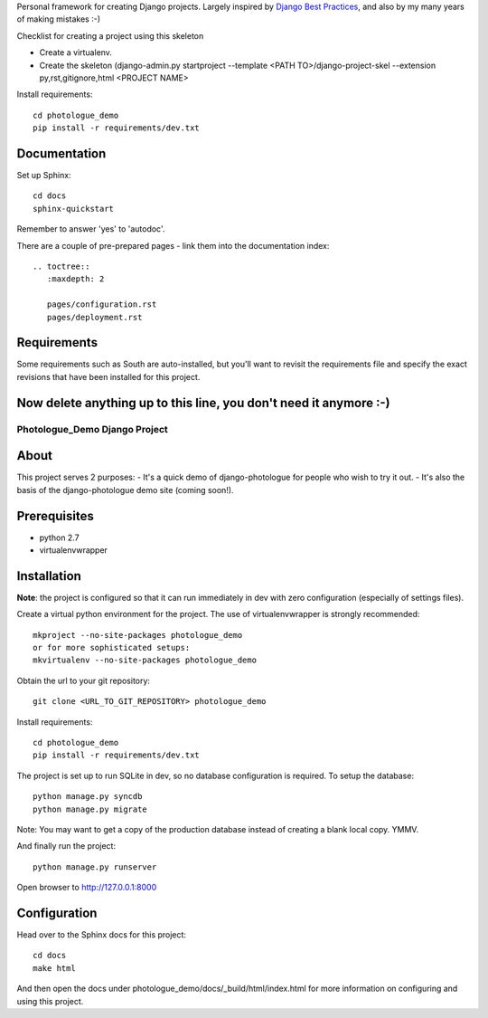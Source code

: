 Personal framework for creating Django projects. Largely inspired by
`Django Best Practices <http://lincolnloop.com/django-best-practices/>`_, and
also by my many years of making mistakes :-)

Checklist for creating a project using this skeleton

- Create a virtualenv.
- Create the skeleton (django-admin.py startproject --template <PATH TO>/django-project-skel --extension py,rst,gitignore,html <PROJECT NAME>

Install requirements::

	cd photologue_demo
	pip install -r requirements/dev.txt

Documentation
=============

Set up Sphinx::

	cd docs
	sphinx-quickstart

Remember to answer 'yes' to 'autodoc'.

There are a couple of pre-prepared pages - link them into the documentation
index::

	.. toctree::
	   :maxdepth: 2
	
	   pages/configuration.rst
	   pages/deployment.rst


Requirements
============
Some requirements such as South are auto-installed, but you'll want to revisit
the requirements file and specify the exact revisions that have been installed
for this project.


Now delete anything up to this line, you don't need it anymore :-)
===============================================================================

#######################################
Photologue_Demo Django Project
#######################################

About
=====
This project serves 2 purposes:
- It's a quick demo of django-photologue for people who wish to try it out.
- It's also the basis of the django-photologue demo site (coming soon!).

Prerequisites
=============

- python 2.7
- virtualenvwrapper

Installation
============
**Note**: the project is configured so that it can run immediately in dev with zero configuration (especially
of settings files).

Create a virtual python environment for the project. The use of virtualenvwrapper
is strongly recommended::

	mkproject --no-site-packages photologue_demo
	or for more sophisticated setups:
	mkvirtualenv --no-site-packages photologue_demo


Obtain the url to your git repository::

	git clone <URL_TO_GIT_REPOSITORY> photologue_demo

Install requirements::

	cd photologue_demo
	pip install -r requirements/dev.txt

The project is set up to run SQLite in dev, so no database configuration is
required. To setup the database::

	python manage.py syncdb
	python manage.py migrate

Note: You may want to get a copy of the production database instead of creating
a blank local copy. YMMV.

And finally run the project::

	python manage.py runserver

Open browser to http://127.0.0.1:8000

Configuration
=============
Head over to the Sphinx docs for this project::

	cd docs
	make html

And then open the docs under photologue_demo/docs/_build/html/index.html for
more information on configuring and using this project.
	
.. 
	Note: this README is formatted as reStructuredText so that it's in the same
	format as the Sphinx docs. 